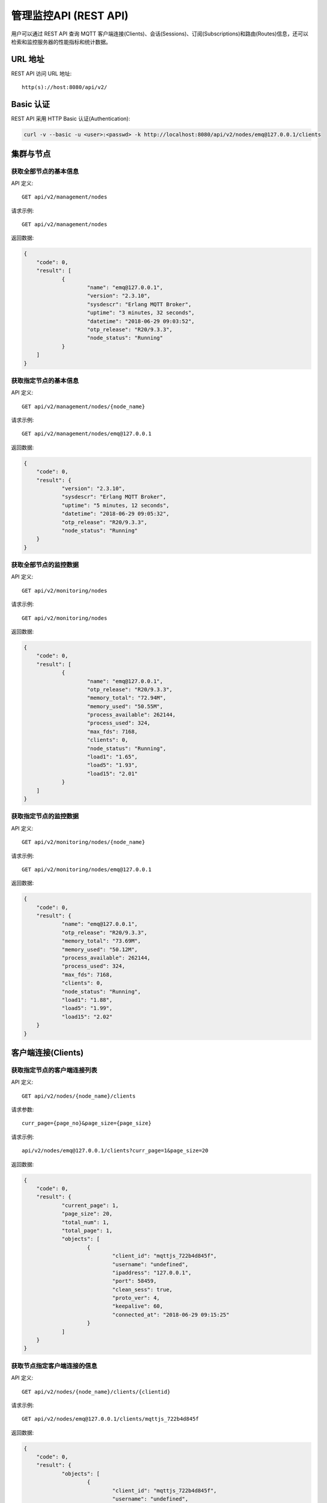 
.. _rest_api:

======================
管理监控API (REST API)
======================

用户可以通过 REST API 查询 MQTT 客户端连接(Clients)、会话(Sessions)、订阅(Subscriptions)和路由(Routes)信息，还可以检索和监控服务器的性能指标和统计数据。

--------
URL 地址
--------

REST API 访问 URL 地址::

    http(s)://host:8080/api/v2/

----------
Basic 认证
----------

REST API 采用 HTTP Basic 认证(Authentication):

.. code-block:: bash

    curl -v --basic -u <user>:<passwd> -k http://localhost:8080/api/v2/nodes/emq@127.0.0.1/clients

----------
集群与节点
----------

获取全部节点的基本信息
----------------------

API 定义::

    GET api/v2/management/nodes

请求示例::

    GET api/v2/management/nodes

返回数据:

.. code-block:: json

    {
    	"code": 0,
    	"result": [
    		{
    			"name": "emq@127.0.0.1",
    			"version": "2.3.10",
    			"sysdescr": "Erlang MQTT Broker",
    			"uptime": "3 minutes, 32 seconds",
    			"datetime": "2018-06-29 09:03:52",
    			"otp_release": "R20/9.3.3",
    			"node_status": "Running"
    		}
    	]
    }

获取指定节点的基本信息
----------------------

API 定义::

    GET api/v2/management/nodes/{node_name}

请求示例::

    GET api/v2/management/nodes/emq@127.0.0.1

返回数据:

.. code-block:: json

    {
    	"code": 0,
    	"result": {
    		"version": "2.3.10",
    		"sysdescr": "Erlang MQTT Broker",
    		"uptime": "5 minutes, 12 seconds",
    		"datetime": "2018-06-29 09:05:32",
    		"otp_release": "R20/9.3.3",
    		"node_status": "Running"
    	}
    }

获取全部节点的监控数据
----------------------

API 定义::

    GET api/v2/monitoring/nodes

请求示例::

    GET api/v2/monitoring/nodes

返回数据:

.. code-block:: json

    {
    	"code": 0,
    	"result": [
    		{
    			"name": "emq@127.0.0.1",
    			"otp_release": "R20/9.3.3",
    			"memory_total": "72.94M",
    			"memory_used": "50.55M",
    			"process_available": 262144,
    			"process_used": 324,
    			"max_fds": 7168,
    			"clients": 0,
    			"node_status": "Running",
    			"load1": "1.65",
    			"load5": "1.93",
    			"load15": "2.01"
    		}
    	]
    }

获取指定节点的监控数据
----------------------

API 定义::

    GET api/v2/monitoring/nodes/{node_name}

请求示例::

    GET api/v2/monitoring/nodes/emq@127.0.0.1

返回数据:

.. code-block:: json

    {
    	"code": 0,
    	"result": {
    		"name": "emq@127.0.0.1",
    		"otp_release": "R20/9.3.3",
    		"memory_total": "73.69M",
    		"memory_used": "50.12M",
    		"process_available": 262144,
    		"process_used": 324,
    		"max_fds": 7168,
    		"clients": 0,
    		"node_status": "Running",
    		"load1": "1.88",
    		"load5": "1.99",
    		"load15": "2.02"
    	}
    }

-------------------
客户端连接(Clients)
-------------------

获取指定节点的客户端连接列表
----------------------------

API 定义::

    GET api/v2/nodes/{node_name}/clients
 
请求参数:: 

    curr_page={page_no}&page_size={page_size}

请求示例::

    api/v2/nodes/emq@127.0.0.1/clients?curr_page=1&page_size=20

返回数据:

.. code-block:: json

    {
    	"code": 0,
    	"result": {
    		"current_page": 1,
    		"page_size": 20,
    		"total_num": 1,
    		"total_page": 1,
    		"objects": [
    			{
    				"client_id": "mqttjs_722b4d845f",
    				"username": "undefined",
    				"ipaddress": "127.0.0.1",
    				"port": 58459,
    				"clean_sess": true,
    				"proto_ver": 4,
    				"keepalive": 60,
    				"connected_at": "2018-06-29 09:15:25"
    			}
    		]
    	}
    }

获取节点指定客户端连接的信息
----------------------------

API 定义::

    GET api/v2/nodes/{node_name}/clients/{clientid}
 
请求示例::

    GET api/v2/nodes/emq@127.0.0.1/clients/mqttjs_722b4d845f

返回数据:

.. code-block:: json

    {
    	"code": 0,
    	"result": {
    		"objects": [
    			{
    				"client_id": "mqttjs_722b4d845f",
    				"username": "undefined",
    				"ipaddress": "127.0.0.1",
    				"port": 58459,
    				"clean_sess": true,
    				"proto_ver": 4,
    				"keepalive": 60,
    				"connected_at": "2018-06-29 09:15:25"
    			}
    		]
    	}
    }

获取集群内指定客户端的信息
--------------------------

API 定义::

    GET api/v2/clients/{clientid}
 
请求示例::

    GET api/v2/clients/mqttjs_722b4d845f

返回数据:

.. code-block:: json

    {
    	"code": 0,
    	"result": {
    		"objects": [
    			{
    				"client_id": "mqttjs_722b4d845f",
    				"username": "undefined",
    				"ipaddress": "127.0.0.1",
    				"port": 58459,
    				"clean_sess": true,
    				"proto_ver": 4,
    				"keepalive": 60,
    				"connected_at": "2018-06-29 09:15:25"
    			}
    		]
    	}
    }


断开集群内指定客户端连接
------------------

API定义::

    DELETE api/v2/clients/{clientid}

请求示例::

    DELETE api/v2/clients/mqttjs_722b4d845f

返回数据:

.. code-block:: json

    {
        "code": 0,
        "result": []
    }

清除集群内指定客户端的ACL缓存
--------------------------

API定义::

    PUT api/v2/clients/{clientid}/clean_acl_cache

请求参数:

.. code-block:: json

    {
        "topic": "test"
    }

请求示例::

    PUT api/v2/clients/mqttjs_722b4d845f/clean_acl_cache
    
    请求的 json 参数:
    {
        "topic": "test"
    }

返回数据:

.. code-block:: json

    {
        "code": 0,
        "result": []
    }

--------------
会话(Sessions)
--------------

获取指定节点的会话列表
----------------------

API 定义::

    GET api/v2/nodes/{node_name}/sessions
 
请求参数::

    curr_page={page_no}&page_size={page_size}

请求示例::

    GET api/v2/nodes/emq@127.0.0.1/sessions?curr_page=1&page_size=20

返回数据:

.. code-block:: json

    {
    	"code": 0,
    	"result": {
    		"current_page": 1,
    		"page_size": 20,
    		"total_num": 1,
    		"total_page": 1,
    		"objects": [
    			{
    				"client_id": "mqttjs_722b4d845f",
    				"clean_sess": true,
    				"subscriptions": 0,
    				"max_inflight": 32,
    				"inflight_len": 0,
    				"mqueue_len": 0,
    				"mqueue_dropped": 0,
    				"awaiting_rel_len": 0,
    				"deliver_msg": 0,
    				"enqueue_msg": 0,
    				"created_at": "2018-06-29 10:05:13"
    			}
    		]
    	}
    }

获取节点上指定客户端的会话信息
------------------------------

API 定义::

    GET api/v2/nodes/{node_name}/sessions/{clientid}
 
请求示例::

    GET api/v2/nodes/emq@127.0.0.1/sessions/mqttjs_722b4d845f

返回数据:

.. code-block:: json

    {
    	"code": 0,
    	"result": {
    		"objects": [
    			{
    				"client_id": "mqttjs_722b4d845f",
    				"clean_sess": true,
    				"subscriptions": 0,
    				"max_inflight": 32,
    				"inflight_len": 0,
    				"mqueue_len": 0,
    				"mqueue_dropped": 0,
    				"awaiting_rel_len": 0,
    				"deliver_msg": 0,
    				"enqueue_msg": 0,
    				"created_at": "2018-06-29 10:05:13"
    			}
    		]
    	}
    }

获取集群内指定客户端的会话信息
------------------------------

API 定义::

    GET api/v2/sessions/{clientid}
 
请求示例::

    GET api/v2/sessions/mqttjs_722b4d845f

返回数据:

.. code-block:: json
    {
    	"code": 0,
    	"result": {
    		"objects": [
    			{
    				"client_id": "mqttjs_722b4d845f",
    				"clean_sess": true,
    				"subscriptions": 0,
    				"max_inflight": 32,
    				"inflight_len": 0,
    				"mqueue_len": 0,
    				"mqueue_dropped": 0,
    				"awaiting_rel_len": 0,
    				"deliver_msg": 0,
    				"enqueue_msg": 0,
    				"created_at": "2018-06-29 10:05:13"
    			}
    		]
    	}
    }

-------------------
订阅(Subscriptions)
-------------------

获取某个节点上的订阅列表
------------------------

API 定义::

    GET api/v2/nodes/{node_name}/subscriptions

请求参数::

    curr_page={page_no}&page_size={page_size}
 
请求示例::

    GET api/v2/nodes/emq@127.0.0.1/subscriptions?curr_page=1&page_size=20

返回数据:

.. code-block:: json

    {
    	"code": 0,
    	"result": {
    		"current_page": 1,
    		"page_size": 20,
    		"total_num": 1,
    		"total_page": 1,
    		"objects": [
    			{
    				"client_id": "mqttjs_722b4d845f",
    				"topic": "/World",
    				"qos": 0
    			}
    		]
    	}
    }

获取节点上指定客户端的订阅信息
------------------------------

API 定义::

    GET api/v2/nodes/{node_name}/subscriptions/{clientid}

请求示例::

    GET api/v2/nodes/emq@127.0.0.1/subscriptions/mqttjs_722b4d845f

返回数据:

.. code-block:: json

    {
    	"code": 0,
    	"result": {
    		"objects": [
    			{
    				"client_id": "mqttjs_722b4d845f",
    				"topic": "/World",
    				"qos": 0
    			}
    		]
    	}
    }

获取集群内指定客户端的订阅信息
------------------------------

API 定义::

    GET api/v2/subscriptions/{clientid}

请求示例::

    GET api/v2/subscriptions/mqttjs_722b4d845f

返回数据:

.. code-block:: json

    {
    	"code": 0,
    	"result": {
    		"objects": [
    			{
    				"client_id": "mqttjs_722b4d845f",
    				"topic": "/World",
    				"qos": 0
    			}
    		]
    	}
    }

------------
路由(Routes)
------------

获取集群路由表
--------------

API 定义::

    GET api/v2/routes

请求参数::

    curr_page={page_no}&page_size={page_size}

请求示例::

    GET api/v2/routes?curr_page=1&page_size=20

返回数据:

.. code-block:: json

    {
    	"code": 0,
    	"result": {
    		"current_page": 1,
    		"page_size": 20,
    		"total_num": 1,
    		"total_page": 1,
    		"objects": [
    			{
    				"topic": "/World",
    				"node": "emq@127.0.0.1"
    			}
    		]
    	}
    }

获取集群内指定主题的路由信息
----------------------------

API 定义::

    GET api/v2/routes/{topic}

请求示例::

    GET api/v2/routes//World

返回数据:

.. code-block:: json

    {
    	"code": 0,
    	"result": {
    		"objects": [
    			{
    				"topic": "/World",
    				"node": "emq@127.0.0.1"
    			}
    		]
    	}
    }

----------
发布/订阅
----------

发布消息
--------

API 定义::

    POST api/v2/mqtt/publish

请求参数:

.. code-block:: json

    {
    	"topic" : "/World",
    	"payload": "hello",
    	"qos": 0,
    	"retain" : false,
    	"client_id": "mqttjs_722b4d845f"
    }

.. NOTE:: topic 参数必填，其他参数可选。payload 默认值空字符串，qos 默认为 0，retain 默认为 false，client_id 默认为 'http'。

请求示例::

    POST api/v2/mqtt/publish

    请求参数 json:
    {
	      "topic" : "/World",
        "payload": "hello",
	      "qos": 0,
	      "retain" : false,
    	  "client_id": "mqttjs_722b4d845f"
    }

返回数据:

.. code-block:: json

    {
        "code": 0,
        "result": []
    }

创建订阅
--------

API 定义::

    POST api/v2/mqtt/subscribe

请求参数:

.. code-block:: json

    {
        "topic"    : "/World",
        "qos"      : 0,
        "client_id": "mqttjs_722b4d845f"
    }

请求示例::

    POST api/v2/mqtt/subscribe
    请求参数 json:
    {
	      "topic" : "/World",
	      "qos": 0,
    	  "client_id": "mqttjs_722b4d845f"
    }

返回数据:

.. code-block:: json

    {
        "code": 0,
        "result": []
    }

取消订阅
--------

API 定义::

    POST api/v2/mqtt/unsubscribe

请求参数:

.. code-block:: json

    {
	      "topic" : "/World",
    	  "client_id": "mqttjs_722b4d845f"
    }

请求示例::

    POST api/v2/mqtt/unsubscribe
    请求参数 json:
    {
	      "topic" : "/World",
    	  "client_id": "mqttjs_722b4d845f"
    }


返回数据:

.. code-block:: json

    {
        "code": 0,
        "result": []
    }

-------------
插件(Plugins)
-------------

获取节点的插件列表
------------------

API 定义::

    GET api/v2/nodes/{node_name}/plugins

请求示例::

    GET api/v2/nodes/emq@127.0.0.1/plugins

返回数据:

.. code-block:: json

    {
    	"code": 0,
    	"result": [
    		{
    			"name": "emq_auth_clientid",
    			"version": "2.3.10",
    			"description": "Authentication with ClientId/Password",
    			"active": false
    		},
    		{
    			"name": "emq_auth_http",
    			"version": "2.3.10",
    			"description": "Authentication/ACL with HTTP API",
    			"active": false
    		},
    		{
    			"name": "emq_auth_jwt",
    			"version": "2.3.10",
    			"description": "Authentication with JWT",
    			"active": false
    		},
    		{
    			"name": "emq_auth_ldap",
    			"version": "2.3.10",
    			"description": "Authentication/ACL with LDAP",
    			"active": false
    		},
    		{
    			"name": "emq_auth_mongo",
    			"version": "2.3.10",
    			"description": "Authentication/ACL with MongoDB",
    			"active": false
    		},
    		{
    			"name": "emq_auth_mysql",
    			"version": "2.3.10",
    			"description": "Authentication/ACL with MySQL",
    			"active": false
    		},
    		{
    			"name": "emq_auth_pgsql",
    			"version": "2.3.10",
    			"description": "Authentication/ACL with PostgreSQL",
    			"active": false
    		},
    		{
    			"name": "emq_auth_redis",
    			"version": "2.3.10",
    			"description": "Authentication/ACL with Redis",
    			"active": false
    		},
    		{
    			"name": "emq_auth_username",
    			"version": "2.3.10",
    			"description": "Authentication with Username/Password",
    			"active": false
    		},
    		{
    			"name": "emq_coap",
    			"version": "2.3.10",
    			"description": "CoAP Gateway",
    			"active": false
    		},
    		{
    			"name": "emq_dashboard",
    			"version": "2.3.10",
    			"description": "EMQ Web Dashboard",
    			"active": true
    		},
    		{
    			"name": "emq_lua_hook",
    			"version": "2.3.10",
    			"description": "EMQ Hooks in lua",
    			"active": false
    		},
    		{
    			"name": "emq_modules",
    			"version": "2.3.10",
    			"description": "EMQ Modules",
    			"active": true
    		},
    		{
    			"name": "emq_plugin_template",
    			"version": "2.3.10",
    			"description": "EMQ Plugin Template",
    			"active": false
    		},
    		{
    			"name": "emq_recon",
    			"version": "2.3.10",
    			"description": "Recon Plugin",
    			"active": true
    		},
    		{
    			"name": "emq_reloader",
    			"version": "2.3.10",
    			"description": "Reloader Plugin",
    			"active": false
    		},
    		{
    			"name": "emq_retainer",
    			"version": "2.3.10",
    			"description": "EMQ Retainer",
    			"active": true
    		},
    		{
    			"name": "emq_sn",
    			"version": "2.3.10",
    			"description": "MQTT-SN Gateway",
    			"active": false
    		},
    		{
    			"name": "emq_stomp",
    			"version": "2.3.10",
    			"description": "Stomp Protocol Plugin",
    			"active": false
    		},
    		{
    			"name": "emq_web_hook",
    			"version": "2.3.10",
    			"description": "EMQ Webhook Plugin",
    			"active": false
    		}
    	]
    }

开启/关闭节点的指定插件
-----------------------

API 定义::

    PUT /api/v2/nodes/{node_name}/plugins/{name}

请求参数::

    {"active": true | false}

请求示例::

    PUT api/v2/nodes/emq@127.0.0.1/plugins/emq_recon
    json请求参数:
    {
    	"active": true
    }

返回数据:

.. code-block:: json

    {
        "code": 0,
        "result": []
    }

------------------
监听器(Listeners)
------------------

获取集群节点的监听器列表
------------------------

API 定义::

    GET api/v2/monitoring/listeners

返回数据:

.. code-block:: json

    {
        "code": 0,
        "result": {
            "emq@127.0.0.1": [
                {
                    "protocol": "dashboard:http",
                    "listen": "18083",
                    "acceptors": 2,
                    "max_clients": 512,
                    "current_clients": 0,
                    "shutdown_count": []
                },
                {
                    "protocol": "mqtt:tcp",
                    "listen": "127.0.0.1:11883",
                    "acceptors": 16,
                    "max_clients": 102400,
                    "current_clients": 0,
                    "shutdown_count": []
                },
                {
                    "protocol": "mqtt:tcp",
                    "listen": "0.0.0.0:1883",
                    "acceptors": 16,
                    "max_clients": 102400,
                    "current_clients": 0,
                    "shutdown_count": []
                },
                {
                    "protocol": "mqtt:ws",
                    "listen": "8083",
                    "acceptors": 4,
                    "max_clients": 64,
                    "current_clients": 0,
                    "shutdown_count": []
                },
                {
                    "protocol": "mqtt:ssl",
                    "listen": "8883",
                    "acceptors": 16,
                    "max_clients": 1024,
                    "current_clients": 0,
                    "shutdown_count": []
                },
                {
                    "protocol": "mqtt:wss",
                    "listen": "8084",
                    "acceptors": 4,
                    "max_clients": 64,
                    "current_clients": 0,
                    "shutdown_count": []
                },
                {
                    "protocol": "mqtt:api",
                    "listen": "127.0.0.1:8080",
                    "acceptors": 4,
                    "max_clients": 64,
                    "current_clients": 1,
                    "shutdown_count": []
                }
            ]
        }
    }

获取指定节点的监听器列表
------------------------

API 定义::

    GET api/v2/monitoring/listeners/{node_name}

请求示例::

    GET api/v2/monitoring/listeners/emq@127.0.0.1

返回数据:

.. code-block:: json

    {
        "code": 0,
        "result": [
            {
                "protocol": "mqtt:api",
                "listen": "127.0.0.1:8080",
                "acceptors": 4,
                "max_clients": 64,
                "current_clients": 1,
                "shutdown_count": []
            },
            {
                "protocol": "mqtt:wss",
                "listen": "8084",
                "acceptors": 4,
                "max_clients": 64,
                "current_clients": 0,
                "shutdown_count": []
            },
            {
                "protocol": "mqtt:ssl",
                "listen": "8883",
                "acceptors": 16,
                "max_clients": 1024,
                "current_clients": 0,
                "shutdown_count": []
            },
            {
                "protocol": "mqtt:ws",
                "listen": "8083",
                "acceptors": 4,
                "max_clients": 64,
                "current_clients": 0,
                "shutdown_count": []
            },
            {
                "protocol": "mqtt:tcp",
                "listen": "0.0.0.0:1883",
                "acceptors": 16,
                "max_clients": 102400,
                "current_clients": 0,
                "shutdown_count": []
            },
            {
                "protocol": "mqtt:tcp",
                "listen": "127.0.0.1:11883",
                "acceptors": 16,
                "max_clients": 102400,
                "current_clients": 0,
                "shutdown_count": []
            },
            {
                "protocol": "dashboard:http",
                "listen": "18083",
                "acceptors": 2,
                "max_clients": 512,
                "current_clients": 0,
                "shutdown_count": []
            }
        ]
    }

------------
收发报文统计
------------

获取全部节点的收发报文统计
--------------------------

API 定义::

    GET api/v2/monitoring/metrics/

返回数据:

.. code-block:: json

    {
        "code": 0,
        "result": {
            "packets/disconnect":0,
            "messages/dropped":0,
            "messages/qos2/received":0,
            "packets/suback":0,
            "packets/pubcomp/received":0,
            "packets/unsuback":0,
            "packets/pingresp":0,
            "packets/puback/missed":0,
            "packets/pingreq":0,
            "messages/retained":3,
            "packets/sent":0,
            "messages/qos2/dropped":0,
            "packets/unsubscribe":0,
            "packets/pubrec/missed":0,
            "packets/connack":0,
            "packets/pubrec/sent":0,
            "packets/publish/received":0,
            "packets/pubcomp/sent":0,
            "bytes/received":0,
            "packets/connect":0,
            "packets/puback/received":0,
            "messages/sent":0,
            "packets/publish/sent":0,
            "bytes/sent":0,
            "packets/pubrel/missed":0,
            "packets/puback/sent":0,
            "messages/qos0/received":0,
            "packets/subscribe":0,
            "packets/pubrel/sent":0,
            "messages/qos2/sent":0,
            "packets/received":0,
            "packets/pubrel/received":0,
            "messages/qos1/received":0,
            "messages/qos1/sent":0,
            "packets/pubrec/received":0,
            "packets/pubcomp/missed":0,
            "messages/qos0/sent":0
        }
    }

获取指定节点的收发报文统计
--------------------------

API 定义::

    GET api/v2/monitoring/metrics/{node_name}

请求示例::

    GET api/v2/monitoring/metrics/emq@127.0.0.1

返回数据:

.. code-block:: json

    {
        "code": 0,
        "result": {
            "packets/disconnect":0,
            "messages/dropped":0,
            "messages/qos2/received":0,
            "packets/suback":0,
            "packets/pubcomp/received":0,
            "packets/unsuback":0,
            "packets/pingresp":0,
            "packets/puback/missed":0,
            "packets/pingreq":0,
            "messages/retained":3,
            "packets/sent":0,
            "messages/qos2/dropped":0,
            "packets/unsubscribe":0,
            "packets/pubrec/missed":0,
            "packets/connack":0,
            "messages/received":0,
            "packets/pubrec/sent":0,
            "packets/publish/received":0,
            "packets/pubcomp/sent":0,
            "bytes/received":0,
            "packets/connect":0,
            "packets/puback/received":0,
            "messages/sent":0,
            "packets/publish/sent":0,
            "bytes/sent":0,
            "packets/pubrel/missed":0,
            "packets/puback/sent":0,
            "messages/qos0/received":0,
            "packets/subscribe":0,
            "packets/pubrel/sent":0,
            "messages/qos2/sent":0,
            "packets/received":0,
            "packets/pubrel/received":0,
            "messages/qos1/received":0,
            "messages/qos1/sent":0,
            "packets/pubrec/received":0,
            "packets/pubcomp/missed":0,
            "messages/qos0/sent":0
        }
    }

-------------
连接会话统计
-------------

获取全部节点的连接会话统计
---------------------------

API 定义::

    GET api/v2/monitoring/stats

请求示例::

    GET api/v2/monitoring/stats

返回数据:

.. code-block:: json

    {
    	"code": 0,
    	"result": [
    		{
    			"emq@127.0.0.1": {
    				"clients/count": 0,
    				"clients/max": 0,
    				"retained/count": 3,
    				"retained/max": 3,
    				"routes/count": 0,
    				"routes/max": 0,
    				"sessions/count": 0,
    				"sessions/max": 0,
    				"subscribers/count": 0,
    				"subscribers/max": 0,
    				"subscriptions/count": 0,
    				"subscriptions/max": 0,
    				"topics/count": 0,
    				"topics/max": 0
    			}
    		}
    	]
    }

获取指定节点的连接会话统计
--------------------------

API 定义::

    GET api/v2/monitoring/stats/{node_name}

请求示例::

    GET api/v2/monitoring/stats/emq@127.0.0.1

返回数据:

.. code-block:: json

   {
   	 "code": 0,
   	 "result": {
       "clients/count": 0,
       "clients/max": 0,
       "retained/count": 3,
       "retained/max": 3,
       "routes/count": 0,
       "routes/max": 0,
       "sessions/count": 0,
       "sessions/max": 0,
       "subscribers/count": 0,
       "subscribers/max": 0,
       "subscriptions/count": 0,
       "subscriptions/max": 0,
       "topics/count": 0,
       "topics/max": 0
   	 }
   }

------
热配置
------

获取全部节点的可修改配置项
--------------------------

API定义::

    GET api/v2/configs

请求示例::

    GET api/v2/configs

返回数据:

.. code-block:: json

    {
        "code": 0,
        "result": {
            "emq@127.0.0.1": [
                {
                    "key": "log.console.level",
                    "value": "error",
                    "datatpye": "enum",
                    "app": "emqttd"
                },
                {
                    "key": "mqtt.acl_file",
                    "value": "etc/acl.conf",
                    "datatpye": "string",
                    "app": "emqttd"
                },
                {
                    "key": "mqtt.acl_nomatch",
                    "value": "allow",
                    "datatpye": "enum",
                    "app": "emqttd"
                },
                {
                    "key": "mqtt.allow_anonymous",
                    "value": "true",
                    "datatpye": "enum",
                    "app": "emqttd"
                },
                {
                    "key": "mqtt.broker.sys_interval",
                    "value": "60",
                    "datatpye": "integer",
                    "app": "emqttd"
                },
                {
                    "key": "mqtt.cache_acl",
                    "value": "true",
                    "datatpye": "enum",
                    "app": "emqttd"
                }
            ]
        }
    }

获取指定节点的可修改配置项
--------------------------

API定义::

    GET api/v2/nodes/{node_name}/configs

请求示例::

    GET api/v2/nodes/emq@127.0.0.1/configs

返回数据:

.. code-block:: json

    {
        "code": 0,
        "result": [
            {
                "key": "log.console.level",
                "value": "error",
                "datatpye": "enum",
                "app": "emqttd"
            },
            {
                "key": "mqtt.acl_file",
                "value": "etc/acl.conf",
                "datatpye": "string",
                "app": "emqttd"
            },
            {
                "key": "mqtt.acl_nomatch",
                "value": "allow",
                "datatpye": "enum",
                "app": "emqttd"
            },
            {
                "key": "mqtt.allow_anonymous",
                "value": "true",
                "datatpye": "enum",
                "app": "emqttd"
            },
            {
                "key": "mqtt.broker.sys_interval",
                "value": "60",
                "datatpye": "integer",
                "app": "emqttd"
            },
            {
                "key": "mqtt.cache_acl",
                "value": "true",
                "datatpye": "enum",
                "app": "emqttd"
            }
        ]
    }

修改全部节点的配置项
--------------------

API定义::

    PUT /api/v2/configs/{app_name}

请求参数::

    {
        "key"   : "mqtt.allow_anonymous",
        "value" : "false"
    }

请求示例::

    PUT /api/v2/configs/emqttd

返回数据:

.. code-block:: json

    {
        "code": 0,
        "result": []
    }

修改指定节点的配置项
--------------------

API定义::

    PUT /api/v2/nodes/{node_name}/configs/{app_name}

请求参数::

    {
        "key"   : "mqtt.allow_anonymous",
        "value" : "false"
     }

请求示例::

    PUT /api/v2/nodes/emq@127.0.0.1/configs/emqttd

返回数据:

.. code-block:: json

    {
        "code": 0,
        "result": []
    }

获取指定节点的指定插件的配置项
--------------------------

API定义::

    GET api/v2/nodes/{node_name}/plugin_configs/{plugin_name}

请求示例::

    GET api/v2/nodes/emq@127.0.0.1/plugin_configs/emq_auth_http

返回数据:

.. code-block:: json

    {
    	"code": 0,
    	"result": [
    		{
    			"key": "auth.http.auth_req",
    			"value": "http://127.0.0.1:8080/mqtt/auth",
    			"desc": "",
    			"required": true
    		},
    		{
    			"key": "auth.http.auth_req.method",
    			"value": "post",
    			"desc": "",
    			"required": true
    		},
    		{
    			"key": "auth.http.auth_req.params",
    			"value": "clientid=%c,username=%u,password=%P",
    			"desc": "",
    			"required": true
    		},
    		{
    			"key": "auth.http.super_req",
    			"value": "http://127.0.0.1:8080/mqtt/superuser",
    			"desc": "",
    			"required": true
    		},
    		{
    			"key": "auth.http.super_req.method",
    			"value": "post",
    			"desc": "",
    			"required": true
    		},
    		{
    			"key": "auth.http.super_req.params",
    			"value": "clientid=%c,username=%u",
    			"desc": "",
    			"required": true
    		},
    		{
    			"key": "auth.http.acl_req",
    			"value": "http://127.0.0.1:8080/mqtt/acl",
    			"desc": "",
    			"required": true
    		},
    		{
    			"key": "auth.http.acl_req.method",
    			"value": "get",
    			"desc": "",
    			"required": true
    		},
    		{
    			"key": "auth.http.acl_req.params",
    			"value": "access=%A,username=%u,clientid=%c,ipaddr=%a,topic=%t",
    			"desc": "",
    			"required": true
    		}
    	]
    }

修改指定节点的指定插件的配置项
--------------------------

API定义::

    PUT api/v2/nodes/{node_name}/plugin_configs/{plugin_name}

请求参数::

    {
        "auth.http.auth_req.method": "get",
        "auth.http.auth_req": "http://127.0.0.1:8080/mqtt/auth",
        "auth.http.auth_req.params": "clientid=%c,username=%u,password=%P",
        "auth.http.acl_req.method": "get",
        "auth.http.acl_req": "http://127.0.0.1:8080/mqtt/acl",
        "auth.http.acl_req.params": "access=%A,username=%u,clientid=%c,ipaddr=%a,topic=%t",
        "auth.http.super_req.method": "post",
        "auth.http.super_req.params": "clientid=%c,username=%u",
        "auth.http.super_req": "http://127.0.0.1:8080/mqtt/superuser"
    }

请求示例::

    PUT api/v2/nodes/emq@127.0.0.1/plugin_configs/emq_auth_http

返回数据:

.. code-block:: json

    {
        "code": 0,
        "result": []
    }

--------
用户管理
--------

获取管理用户列表
--------------

API定义::

    GET api/v2/users

请求示例::

    GET api/v2/users

返回数据:

.. code-block:: json

    {
        "code": 0,
        "result": [
            {
                "username": "admin",
                "tags": "administrator"
            }
        ]
    }

添加管理用户
----------

API定义::

    POST api/v2/users

请求参数::

    {
        "username": "test_user",
        "password": "password",
        "tags": "user"
    }

请求示例::

    POST api/v2/users

返回数据:

.. code-block:: json

    {
        "code": 0,
        "result": []
    }

修改管理用户信息
--------------

API定义::

    PUT api/v2/users/{username}

请求参数::

    {
        "tags": "admin"
    }

请求示例::

    PUT api/v2/users/test_user

返回数据:

.. code-block:: json

    {
        "code": 0,
        "result": []
    }

删除管理用户
-----------

API定义::

    DELETE api/v2/users/{username}

请求参数::


请求示例::

    DELETE api/v2/users/test_user

返回数据:

.. code-block:: json

    {
        "code": 0,
        "result": []
    }

认证管理用户
-----------

API定义::

    POST api/v2/auth

请求参数::

    {
        "username": "test_user",
        "password": "password"
    }

请求示例::

    POST api/v2/auth

返回数据:

.. code-block:: json

    {
        "code": 0,
        "result": []
    }

修改管理用户密码
--------------

API定义::

    PUT api/v2/change_pwd/{username}

请求参数::

    {
        "new_pwd": "newpassword",
        "old_pwd": "password"
    }

请求示例::

    PUT api/v2/change_pwd/test_user

返回数据:

.. code-block:: json

    {
        "code": 0,
        "result": []
    }

----------
返回错误码
----------

+-------+-----------------------------------------+
| 错误码| 备注                                    |
+=======+=========================================+
| 0     | 成功                                    |
+-------+-----------------------------------------+
| 101   | badrpc                                  |
+-------+-----------------------------------------+
| 102   | 未知错误                                |
+-------+-----------------------------------------+
| 103   | 用户名密码错误                          |
+-------+-----------------------------------------+
| 104   | 用户名密码不能为空                      |
+-------+-----------------------------------------+
| 105   | 删除的用户不存在                        |
+-------+-----------------------------------------+
| 106   | admin用户不能删除                       |
+-------+-----------------------------------------+
| 107   | 请求参数缺失                            |
+-------+-----------------------------------------+
| 108   | 请求参数类型错误                        |
+-------+-----------------------------------------+
| 109   | 请求参数不是json类型                    |
+-------+-----------------------------------------+
| 110   | 插件已经加载，不能重复加载              |
+-------+-----------------------------------------+
| 111   | 插件已经卸载，不能重复卸载              |
+-------+-----------------------------------------+
| 112   | 用户不在线                              |
+-------+-----------------------------------------+
| 113   | 用户已经存在                            |
+-------+-----------------------------------------+
| 114   | 旧密码错误                              |
+-------+-----------------------------------------+

